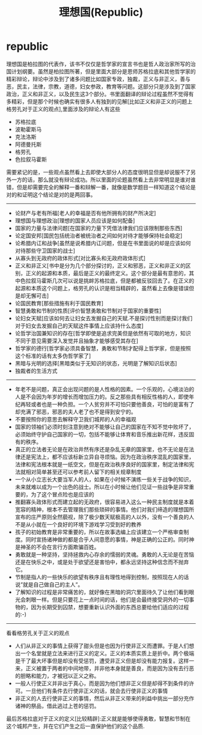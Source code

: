 * republic
#+TITLE: 理想国(Republic)
理想国是柏拉图的代表作，该书不仅仅是哲学家的宣言书也是哲人政治家所写的治国计划纲要。虽然是柏拉图所著，但是里面大部分是恩师苏格拉底和其他哲学家的精彩辩论，辩论中涉及到了诸多问题比如国家专政，独裁，正义与非正义，善与恶，民主，法律，宗教，道德，妇女参政，教育等问题。这部分只是涉及到了国家政治，正义和非正义，以及民生这3个部分。书里面翻译的辩论过程虽然不觉得有多精彩，但是那个时候也确实有很多人有独到的见解[比如正义和非正义的问题上格劳孔对于正义的观点],里面涉及的辩论人有这些
   - 苏格拉底
   - 波勒霍斯马
   - 克法洛斯
   - 阿德曼托斯
   - 格劳孔
   - 色拉叙马霍斯
需要紧记的是，一些观点虽然看上去即使大部分人的态度很明显但是却说服不了另外一方的话，那么就没有辩论成功。所以里面的论题虽然看上去非常明显是谁对谁错，但是却需要完全的解释一番和辩解一番，就像是数学题目一样知道这个结论是对的和证明这个结论是对的是两回事。

--------------------

   - 论财产与老有所福[老人的幸福是否有他所拥有的财产所决定]
   - 理想国与理想政治[理想的国家人员应该是如何配备]
   - 国家的力量与法律问题[在国家的力量下凭借法律我们应该限制那些东西]
   - 论定国安邦[国民包括统治者被统治者之间如何对待才能够保持社会稳定]
   - 论希腊内讧和战争[虽然是说希腊内讧问题，但是在书里面说的却是应该如何对待那些守卫国家的战士]
   - 从寡头到无政府的政体形式[对比寡头和无政府政体形式]
   - 正义和非正义[书中是分为几个部分探讨的，正义和邪恶，正义和非正义的区别，正义的起源和本质，最后是正义的最终定义。这个部分是最有意思的，其中色拉叙马霍斯几次可以说是挑衅苏格拉底，但是都被反驳回去了。在正义的起源和本质这个问题上，格劳孔的认识是相当精辟的，虽然看上去像是错误但是却无懈可击]
   - 论国民教育[那些措施有利于国民教育]
   - 智慧勇敢和节制的性质[评价智慧勇敢和节制对于国家的重要性]
   - 论妇女天赋[应该如何去让妇女去发掘自己的天赋.不是探讨性别而是探讨我们对于妇女去发掘自己的天赋这件事情上应该持什么态度]
   - 论哲学治国兼知识的存在[哲学即使是追求完美但是依然有可取的地方，知识不同于意见需要深入发觉并且抽象才能够感受其存在]
   - 哲学家的德行[哲学家必须具备智慧，勇敢和节制才配得上哲学家，但是按照这个标准的话有太多伪哲学家了]
   - 黑暗与光明的选择[黑暗类似于无知识的状态，光明是了解知识后状态]
   - 独裁者的生活方式

--------------------

   - 年老不是问题，真正会出现问题的是人性格的因素。一个乐观的，心境淡泊的人是不会因为年岁的增长而增加压力的。反之那些具有相反性格的人，即使年纪再轻或者也是一种负担。一个人贫穷并不可怕只要他善良，可怕的是富有了却充满了邪恶，邪恶的夫人老了也不是得到安宁的。
   - 不要按照你的意思去解释守卫我们城邦的人的幸福观
   - 国家的领袖们必须时刻注意到绝对不能够让自己的国家在不知不觉中败坏了，必须始终守护自己国家的一切，包括不能够让体育和音乐推出新花样，违反固有的秩序。
   - 真正的立法者无论是在政治井然有序还是杂乱无章的国家里，也不无论是在法律还是宪法上，都不应该标新立异自寻烦恼。因为在政治秩序混乱的国家里，法律和宪法根本就是一纸空文，但是在政治秩序良好的国家里，制定法律和宪法就相对简单甚至还可以参考前人留下的相关规章制度
   - 一个从小立志长大要当军人的人，如果在小时候不演练一些关于战争的知识，未来就难以成为一个出色的战士。所以在小时候让他们见证一些战争是非常重要的，为了这个冒点险也是应该的
   - 推翻寡头政体形式而建立起的无政府，很容易进入这么一种民主制度就是本着宽容的精神，根本不去管理我们那些琐碎的事情。他们对我们缔造的理想国所宣布的庄严原则全然藐视，除了极少数天赋极高的人以外，没有一个善良的人不是从小就在一个良好的环境下游戏学习受到好的教养
   - 孩子的初始教育是非常重要的，所以在故事选编上应该建立一个严格审查制度。同时宣扬诸神做的都是合乎人间意愿的事情，神是正确的公正的。同时神是神圣的不会在言行方面欺骗百姓。
   - 勇敢就是一种坚持，坚持拯救内心存余的懦弱的灵魂。勇敢的人无论是在苦恼还是在快乐之中，或是处于欲望还是害怕中，都永远坚持这种信念而不抛弃它。
   - 节制是指人的一些快乐的欲望有秩序且有理性地得到控制，按照现在人的话说”就是自己做自己的主人”。
   - 了解知识的过程是非常痛苦的，就好像在黑暗的洞穴里面待久了让他们看到眼光会刺眼一样。但是只要花上一点时间的话，他们是会最终接受洞外的一切事物的，因为长期受到囚禁，想要重新认识外面的东西总要给他们适应的过程的:-)

--------------------

看看格劳孔关于正义的观点
   - 人们从非正义的事情上获得了甜头但是也因为行使非正义而遭罪。于是人们想出一个名堂就是立法来进行正义的定义。正义的本质实质上是折中。两个极端是干了最大坏事但是却没有受惩罚，遭受非正义但是却没有能力报复。这样一来，正义被置于两者的中间地带，并非他本身就是善良，而是因为没有去行恶的胆略和能力，才被冠以正义之称。
   - 一般人行使正义并非出于真心，而是因为他们想非正义但是却得不到条件的许可。一旦他们有条件去行使非正义的话，就会去行使非正义的事情
   - 非正义的人去行使非正义的事情，然后从非正义带来的利益中挑出一部分充作诸神的祭品，借此逃过上苍的惩罚。
最后苏格拉底对于正义的定义[比较精辟]:正义就是能够使得勇敢，智慧和节制在这个城邦产生，并在它们产生之后一直保护他们的这个品质.
